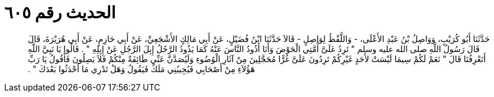 
= الحديث رقم ٦٠٥

[quote.hadith]
حَدَّثَنَا أَبُو كُرَيْبٍ، وَوَاصِلُ بْنُ عَبْدِ الأَعْلَى، - وَاللَّفْظُ لِوَاصِلٍ - قَالاَ حَدَّثَنَا ابْنُ فُضَيْلٍ، عَنْ أَبِي مَالِكٍ الأَشْجَعِيِّ، عَنْ أَبِي حَازِمٍ، عَنْ أَبِي هُرَيْرَةَ، قَالَ قَالَ رَسُولُ اللَّهِ صلى الله عليه وسلم ‏"‏ تَرِدُ عَلَىَّ أُمَّتِي الْحَوْضَ وَأَنَا أَذُودُ النَّاسَ عَنْهُ كَمَا يَذُودُ الرَّجُلُ إِبِلَ الرَّجُلِ عَنْ إِبِلِهِ ‏"‏ ‏.‏ قَالُوا يَا نَبِيَّ اللَّهِ أَتَعْرِفُنَا قَالَ ‏"‏ نَعَمْ لَكُمْ سِيمَا لَيْسَتْ لأَحَدٍ غَيْرِكُمْ تَرِدُونَ عَلَىَّ غُرًّا مُحَجَّلِينَ مِنْ آثَارِ الْوُضُوءِ وَلَيُصَدَّنَّ عَنِّي طَائِفَةٌ مِنْكُمْ فَلاَ يَصِلُونَ فَأَقُولُ يَا رَبِّ هَؤُلاَءِ مِنْ أَصْحَابِي فَيُجِيبُنِي مَلَكٌ فَيَقُولُ وَهَلْ تَدْرِي مَا أَحْدَثُوا بَعْدَكَ ‏"‏ ‏.‏